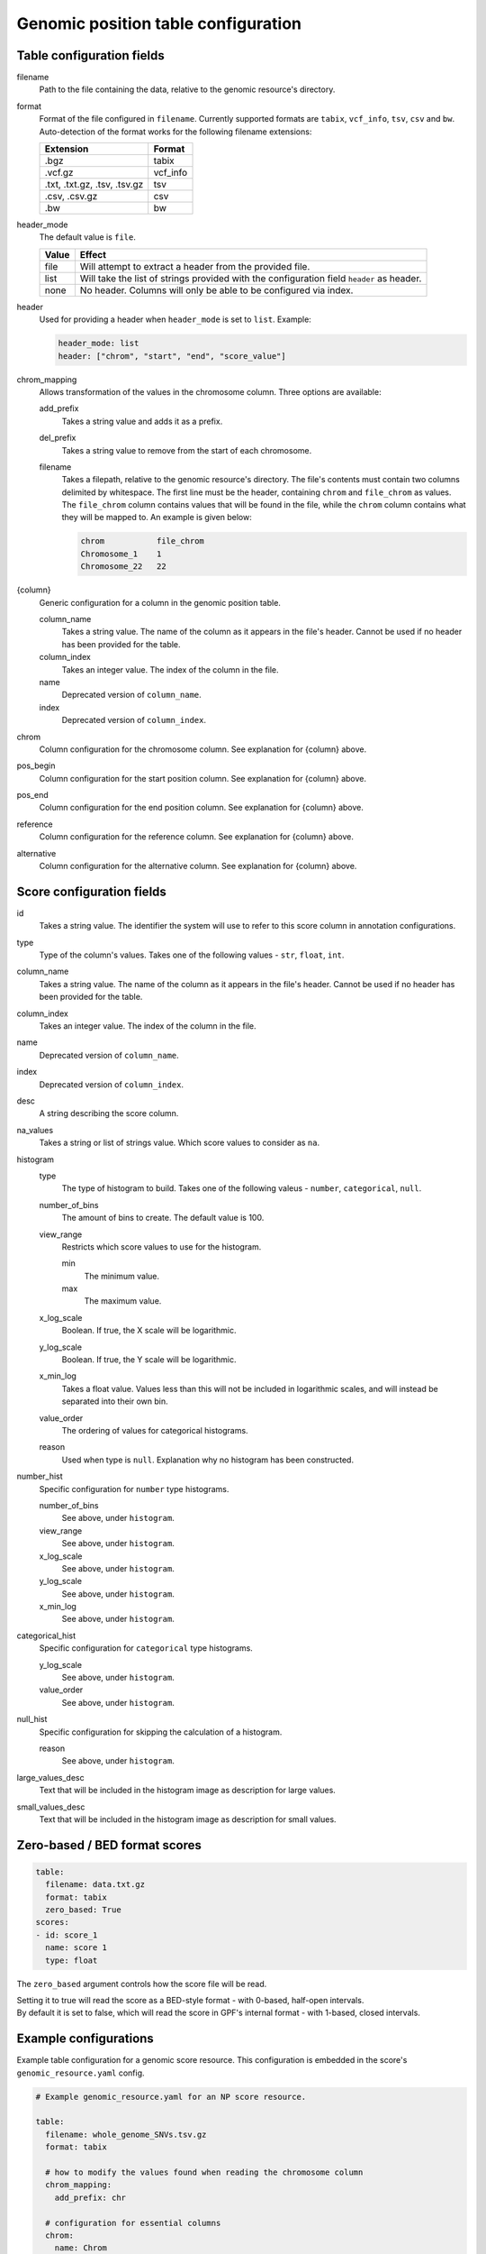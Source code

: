 ======================================
 Genomic position table configuration
======================================

Table configuration fields
==========================

filename
  Path to the file containing the data, relative to the genomic resource's directory.


format
  Format of the file configured in ``filename``. Currently supported formats are ``tabix``, ``vcf_info``, ``tsv``, ``csv`` and ``bw``.
  Auto-detection of the format works for the following filename extensions:

  ============================  ======
  Extension                     Format
  ============================  ======
  .bgz                          tabix
  .vcf.gz                       vcf_info
  .txt, .txt.gz, .tsv, .tsv.gz  tsv
  .csv, .csv.gz                 csv
  .bw                           bw
  ============================  ======

header_mode
  The default value is ``file``.

  =====  ======
  Value  Effect
  =====  ======
  file   Will attempt to extract a header from the provided file.
  list   Will take the list of strings provided with the configuration field ``header`` as header.
  none   No header. Columns will only be able to be configured via index.
  =====  ======

header
  Used for providing a header when ``header_mode`` is set to ``list``. Example:

  .. code:: yaml

      header_mode: list
      header: ["chrom", "start", "end", "score_value"]

chrom_mapping
  Allows transformation of the values in the chromosome column. Three options are available:

  add_prefix
    Takes a string value and adds it as a prefix.

  del_prefix
    Takes a string value to remove from the start of each chromosome.

  filename
    Takes a filepath, relative to the genomic resource's directory.
    The file's contents must contain two columns delimited by whitespace.
    The first line must be the header, containing ``chrom`` and ``file_chrom`` as values.
    The ``file_chrom`` column contains values that will be found in the file, while the ``chrom`` column contains what they will be mapped to.
    An example is given below:

    .. code::

        chrom           file_chrom
        Chromosome_1    1
        Chromosome_22   22


{column}
  Generic configuration for a column in the genomic position table.

  column_name
    Takes a string value. The name of the column as it appears in the file's header. Cannot be used if no header has been provided for the table.

  column_index
    Takes an integer value. The index of the column in the file.

  name
    Deprecated version of ``column_name``.

  index
    Deprecated version of ``column_index``.


chrom
  Column configuration for the chromosome column. See explanation for {column} above.


pos_begin
  Column configuration for the start position column. See explanation for {column} above.


pos_end
  Column configuration for the end position column. See explanation for {column} above.


reference
  Column configuration for the reference column. See explanation for {column} above.


alternative
  Column configuration for the alternative column. See explanation for {column} above.


Score configuration fields
==========================

id
  Takes a string value. The identifier the system will use to refer to this score column in annotation configurations.


type
  Type of the column's values. Takes one of the following values - ``str``, ``float``, ``int``.


column_name
  Takes a string value. The name of the column as it appears in the file's header. Cannot be used if no header has been provided for the table.


column_index
  Takes an integer value. The index of the column in the file.


name
  Deprecated version of ``column_name``.


index
  Deprecated version of ``column_index``.


desc
  A string describing the score column.


na_values
  Takes a string or list of strings value. Which score values to consider as ``na``.


histogram
  type
    The type of histogram to build. Takes one of the following valeus - ``number``, ``categorical``, ``null``.


  number_of_bins
    The amount of bins to create. The default value is 100.


  view_range
    Restricts which score values to use for the histogram.

    min
      The minimum value.

    max
      The maximum value.


  x_log_scale
    Boolean. If true, the X scale will be logarithmic.


  y_log_scale
    Boolean. If true, the Y scale will be logarithmic.


  x_min_log
    Takes a float value. Values less than this will not be included in logarithmic scales, and will instead be separated into their own bin.


  value_order
    The ordering of values for categorical histograms.


  reason
    Used when type is ``null``. Explanation why no histogram has been constructed.


number_hist
  Specific configuration for ``number`` type histograms.

  number_of_bins
    See above, under ``histogram``.


  view_range
    See above, under ``histogram``.


  x_log_scale
    See above, under ``histogram``.


  y_log_scale
    See above, under ``histogram``.


  x_min_log
    See above, under ``histogram``.


categorical_hist
  Specific configuration for ``categorical`` type histograms.

  y_log_scale
    See above, under ``histogram``.


  value_order
    See above, under ``histogram``.


null_hist
  Specific configuration for skipping the calculation of a histogram.

  reason
    See above, under ``histogram``.


large_values_desc
  Text that will be included in the histogram image as description for large values.


small_values_desc
  Text that will be included in the histogram image as description for small values.


Zero-based / BED format scores
==============================

.. code:: yaml

    table:
      filename: data.txt.gz
      format: tabix
      zero_based: True
    scores:
    - id: score_1
      name: score 1
      type: float

The ``zero_based`` argument controls how the score file will be read.

| Setting it to true will read the score as a BED-style format - with 0-based, half-open intervals.
| By default it is set to false, which will read the score in GPF's internal format - with 1-based, closed intervals.


Example configurations
======================

Example table configuration for a genomic score resource.
This configuration is embedded in the score's ``genomic_resource.yaml`` config.

.. code:: yaml

    # Example genomic_resource.yaml for an NP score resource.

    table:
      filename: whole_genome_SNVs.tsv.gz
      format: tabix

      # how to modify the values found when reading the chromosome column
      chrom_mapping:
        add_prefix: chr

      # configuration for essential columns
      chrom:
        name: Chrom
      pos_begin:
        name: Pos
      reference:
        name: Ref
      alternative:
        name: Alt

    # score values
    scores:
      - id: cadd_raw
        type: float
        name: RawScore
        desc: |
          CADD raw score for functional prediction of a SNP. The larger the score
          the more likely the SNP has damaging effect
        large_values_desc: "more damaging"
        small_values_desc: "less damaging"
        histogram:
          type: number
          number_of_bins: 100
          view_range:
            min: -8.0
            max: 36.0
          y_log_scale: True

.. code:: yaml

    # Example genomic_resource.yaml for a position score resource with multiple scores
    # with different histogram configurations.

    table:
      filename: scorefile.tsv.gz
      format: tabix

      # configuration for essential columns
      chrom:
        name: chromosome
      pos_begin:
        name: start
      pos_end:
        name: stop

    # score values
    scores:
      # float score
      - id: score_A
        type: float
        name: NumericScore
        number_hist:
          number_of_bins: 120
          view_range:
            min: -10.0
            max: 225.0
          x_log_scale: True
          x_min_log: 0.05
      # integer score
      - id: score_B
        type: int
        name: IntegerScore
        number_hist:
          number_of_bins: 10
      # string score with categorical histogram
      - id: score_C
        type: str
        name: CategoricalScore
        categorical_hist:
          value_order: ["alpha", "beta", "gamma", "delta"]
      # string score with no histogram
      - id: score_D
        type: str
        name: WeirdScore
        null_hist:
          reason: "Don't care about this score"


.. code:: yaml

    # Example bigWig score configuration.

    type: position_score

    table:
      filename: hg38.phyloP7way.bw
      # header mode must be set to none for bigWig scores
      header_mode: none

    # currently, it's necessary to explicitly configure the score with its index set to 3
    scores:
      - id: phyloP7way
        type: float
        column_index: 3

    default_annotation:
      - source: phyloP7way
        name: phylop7way
